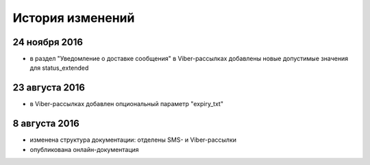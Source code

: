 История изменений
=================

24 ноября 2016
---------------

* в раздел "Уведомление о доставке сообщения" в Viber-рассылках добавлены новые допустимые значения для status_extended


23 августа 2016
---------------

* в Viber-рассылках добавлен опциональный параметр "expiry_txt"


8 августа 2016
--------------

* изменена структура документации: отделены SMS- и Viber-рассылки
* опубликована онлайн-документация